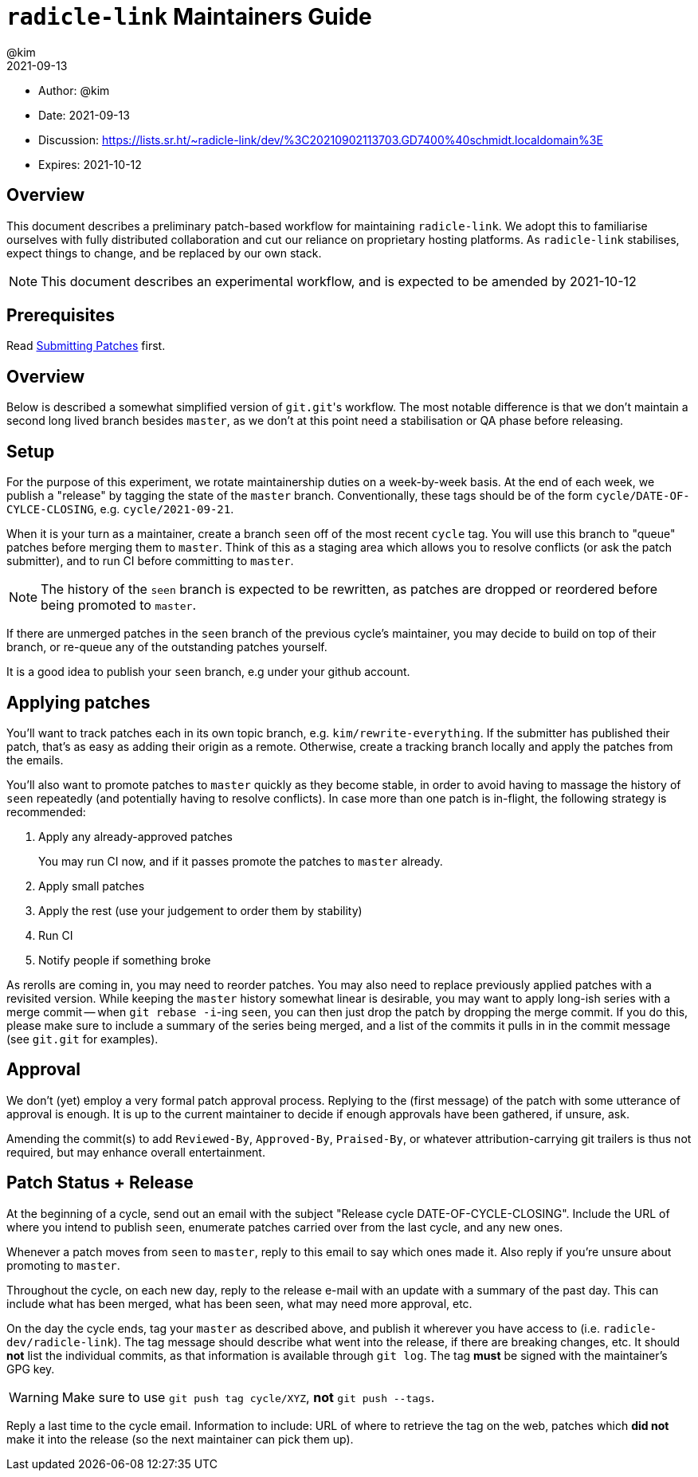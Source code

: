 = `radicle-link` Maintainers Guide
:author: @kim
:revdate: 2021-09-13
:expires: 2021-10-12

* Author: {author}
* Date: {revdate}
* Discussion: https://lists.sr.ht/~radicle-link/dev/%3C20210902113703.GD7400%40schmidt.localdomain%3E
* Expires: {expires}

== Overview

This document describes a preliminary patch-based workflow for maintaining
`radicle-link`. We adopt this to familiarise ourselves with fully distributed
collaboration and cut our reliance on proprietary hosting platforms. As
`radicle-link` stabilises, expect things to change, and be replaced by our own
stack.

NOTE: This document describes an experimental workflow, and is expected to be
amended by 2021-10-12

== Prerequisites

Read link:submitting-patches.adoc[Submitting Patches] first.

== Overview

Below is described a somewhat simplified version of ``git.git``'s workflow. The
most notable difference is that we don't maintain a second long lived branch
besides `master`, as we don't at this point need a stabilisation or QA phase
before releasing.

== Setup

For the purpose of this experiment, we rotate maintainership duties on a
week-by-week basis. At the end of each week, we publish a "release" by tagging
the state of the `master` branch. Conventionally, these tags should be of the
form `cycle/DATE-OF-CYLCE-CLOSING`, e.g. `cycle/2021-09-21`.

When it is your turn as a maintainer, create a branch `seen` off of the most
recent `cycle` tag. You will use this branch to "queue" patches before merging
them to `master`. Think of this as a staging area which allows you to resolve
conflicts (or ask the patch submitter), and to run CI before committing to
`master`.

NOTE: The history of the `seen` branch is expected to be rewritten, as patches
are dropped or reordered before being promoted to `master`.

If there are unmerged patches in the `seen` branch of the previous cycle's
maintainer, you may decide to build on top of their branch, or re-queue any of
the outstanding patches yourself.

It is a good idea to publish your `seen` branch, e.g under your github account.

== Applying patches

You'll want to track patches each in its own topic branch, e.g.
`kim/rewrite-everything`. If the submitter has published their patch, that's as
easy as adding their origin as a remote.  Otherwise, create a tracking branch
locally and apply the patches from the emails.

You'll also want to promote patches to `master` quickly as they become stable,
in order to avoid having to massage the history of `seen` repeatedly (and
potentially having to resolve conflicts). In case more than one patch is
in-flight, the following strategy is recommended:

.  Apply any already-approved patches
+
You may run CI now, and if it passes promote the patches to `master` already.
. Apply small patches
. Apply the rest (use your judgement to order them by stability)
. Run CI
. Notify people if something broke

As rerolls are coming in, you may need to reorder patches. You may also need to
replace previously applied patches with a revisited version. While keeping the
`master` history somewhat linear is desirable, you may want to apply long-ish
series with a merge commit -- when `git rebase -i`-ing `seen`, you can then just
drop the patch by dropping the merge commit. If you do this, please make sure to
include a summary of the series being merged, and a list of the commits it pulls
in in the commit message (see `git.git` for examples).

== Approval

We don't (yet) employ a very formal patch approval process. Replying to the
(first message) of the patch with some utterance of approval is enough. It is up
to the current maintainer to decide if enough approvals have been gathered, if
unsure, ask.

Amending the commit(s) to add `Reviewed-By`, `Approved-By`, `Praised-By`, or
whatever attribution-carrying git trailers is thus not required, but may enhance
overall entertainment.

== Patch Status + Release

At the beginning of a cycle, send out an email with the subject "Release cycle
DATE-OF-CYCLE-CLOSING". Include the URL of where you intend to publish `seen`,
enumerate patches carried over from the last cycle, and any new ones.

Whenever a patch moves from `seen` to `master`, reply to this email to say which
ones made it. Also reply if you're unsure about promoting to `master`.

Throughout the cycle, on each new day, reply to the release e-mail
with an update with a summary of the past day. This can include what
has been merged, what has been seen, what may need more approval, etc.

On the day the cycle ends, tag your `master` as described above, and publish it
wherever you have access to (i.e. `radicle-dev/radicle-link`). The tag message
should describe what went into the release, if there are breaking changes, etc.
It should **not** list the individual commits, as that information is available
through `git log`. The tag **must** be signed with the maintainer's GPG key.

WARNING: Make sure to use `git push tag cycle/XYZ`, **not** `git push --tags`.

Reply a last time to the cycle email. Information to include: URL of where to
retrieve the tag on the web, patches which **did not** make it into the release
(so the next maintainer can pick them up).
